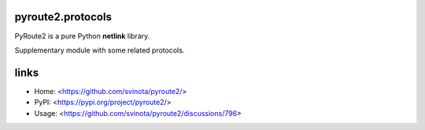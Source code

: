 pyroute2.protocols
==================

PyRoute2 is a pure Python **netlink** library.

Supplementary module with some related protocols.

links
=====

* Home: <https://github.com/svinota/pyroute2/>
* PyPI: <https://pypi.org/project/pyroute2/>
* Usage: <https://github.com/svinota/pyroute2/discussions/796>

